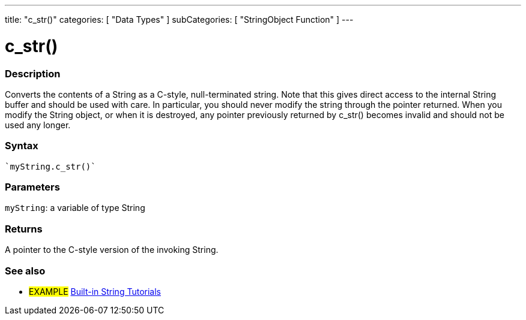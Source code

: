---
title: "c_str()"
categories: [ "Data Types" ]
subCategories: [ "StringObject Function" ]
---





= c_str()


// OVERVIEW SECTION STARTS
[#overview]
--

[float]
=== Description
Converts the contents of a String as a C-style, null-terminated string. Note that this gives direct access to the internal String buffer and should be used with care. In particular, you should never modify the string through the pointer returned. When you modify the String object, or when it is destroyed, any pointer previously returned by c_str() becomes invalid and should not be used any longer.

[%hardbreaks]


[float]
=== Syntax
[source,arduino]
----
`myString.c_str()`
----

[float]
=== Parameters
`myString`: a variable of type String

[float]
=== Returns
A pointer to the C-style version of the invoking String.

--
// OVERVIEW SECTION ENDS



// HOW TO USE SECTION ENDS


// SEE ALSO SECTION
[#see_also]
--

[float]
=== See also

[role="example"]
* #EXAMPLE# https://www.arduino.cc/en/Tutorial/BuiltInExamples#strings[Built-in String Tutorials^]
--
// SEE ALSO SECTION ENDS